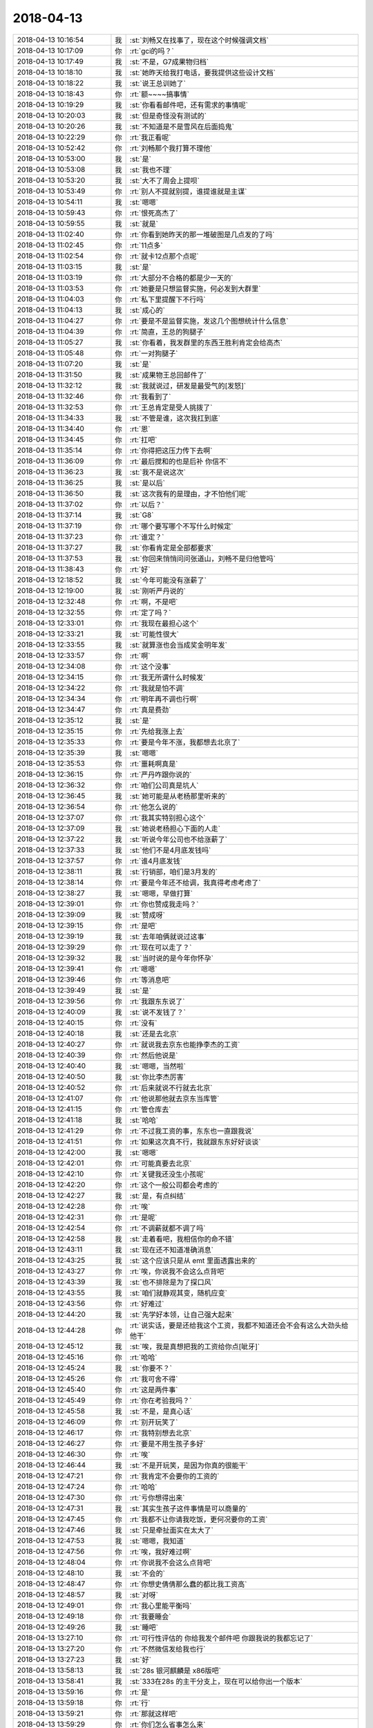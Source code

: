 2018-04-13
-------------

.. list-table::
   :widths: 25, 1, 60

   * - 2018-04-13 10:16:54
     - 我
     - :st:`刘畅又在找事了，现在这个时候强调文档`
   * - 2018-04-13 10:17:09
     - 你
     - :rt:`gci的吗？`
   * - 2018-04-13 10:17:49
     - 我
     - :st:`不是，G7成果物归档`
   * - 2018-04-13 10:18:10
     - 我
     - :st:`她昨天给我打电话，要我提供这些设计文档`
   * - 2018-04-13 10:18:22
     - 我
     - :st:`说王总训她了`
   * - 2018-04-13 10:18:43
     - 你
     - :rt:`额~~~~搞事情`
   * - 2018-04-13 10:19:29
     - 我
     - :st:`你看看邮件吧，还有需求的事情呢`
   * - 2018-04-13 10:20:03
     - 我
     - :st:`但是奇怪没有测试的`
   * - 2018-04-13 10:20:26
     - 我
     - :st:`不知道是不是雪风在后面捣鬼`
   * - 2018-04-13 10:22:29
     - 你
     - :rt:`我正看呢`
   * - 2018-04-13 10:52:42
     - 你
     - :rt:`刘畅那个我打算不理他`
   * - 2018-04-13 10:53:00
     - 我
     - :st:`是`
   * - 2018-04-13 10:53:08
     - 我
     - :st:`我也不理`
   * - 2018-04-13 10:53:20
     - 我
     - :st:`大不了周会上提呗`
   * - 2018-04-13 10:53:49
     - 你
     - :rt:`别人不提就别提，谁提谁就是主谋`
   * - 2018-04-13 10:54:11
     - 我
     - :st:`嗯嗯`
   * - 2018-04-13 10:59:43
     - 你
     - :rt:`恨死高杰了`
   * - 2018-04-13 10:59:55
     - 我
     - :st:`就是`
   * - 2018-04-13 11:02:40
     - 你
     - :rt:`你看到她昨天的那一堆破图是几点发的了吗`
   * - 2018-04-13 11:02:45
     - 你
     - :rt:`11点多`
   * - 2018-04-13 11:02:54
     - 你
     - :rt:`就卡12点那个点呢`
   * - 2018-04-13 11:03:15
     - 我
     - :st:`是`
   * - 2018-04-13 11:03:19
     - 你
     - :rt:`大部分不合格的都是少一天的`
   * - 2018-04-13 11:03:53
     - 你
     - :rt:`她要是只想监督实施，何必发到大群里`
   * - 2018-04-13 11:04:03
     - 你
     - :rt:`私下里提醒下不行吗`
   * - 2018-04-13 11:04:13
     - 我
     - :st:`成心的`
   * - 2018-04-13 11:04:27
     - 你
     - :rt:`要是不是监督实施，发这几个图想统计什么信息`
   * - 2018-04-13 11:04:39
     - 你
     - :rt:`简直，王总的狗腿子`
   * - 2018-04-13 11:05:27
     - 我
     - :st:`你看着，我发群里的东西王胜利肯定会给高杰`
   * - 2018-04-13 11:05:48
     - 你
     - :rt:`一对狗腿子`
   * - 2018-04-13 11:07:20
     - 我
     - :st:`是`
   * - 2018-04-13 11:31:50
     - 我
     - :st:`成果物王总回邮件了`
   * - 2018-04-13 11:32:12
     - 我
     - :st:`我就说过，研发是最受气的[发怒]`
   * - 2018-04-13 11:32:46
     - 你
     - :rt:`我看到了`
   * - 2018-04-13 11:32:53
     - 你
     - :rt:`王总肯定是受人挑拨了`
   * - 2018-04-13 11:34:33
     - 我
     - :st:`不管是谁，这次我扛到底`
   * - 2018-04-13 11:34:40
     - 你
     - :rt:`恩`
   * - 2018-04-13 11:34:45
     - 你
     - :rt:`扛吧`
   * - 2018-04-13 11:35:14
     - 你
     - :rt:`你得把这压力传下去啊`
   * - 2018-04-13 11:36:09
     - 你
     - :rt:`最后搅和的也是后补 你信不`
   * - 2018-04-13 11:36:23
     - 我
     - :st:`我不是说这次`
   * - 2018-04-13 11:36:25
     - 我
     - :st:`是以后`
   * - 2018-04-13 11:36:50
     - 我
     - :st:`这次我有的是理由，才不怕他们呢`
   * - 2018-04-13 11:37:02
     - 你
     - :rt:`以后？`
   * - 2018-04-13 11:37:14
     - 我
     - :st:`G8`
   * - 2018-04-13 11:37:19
     - 你
     - :rt:`哪个要写哪个不写什么时候定`
   * - 2018-04-13 11:37:23
     - 你
     - :rt:`谁定？`
   * - 2018-04-13 11:37:27
     - 我
     - :st:`你看肯定是全部都要求`
   * - 2018-04-13 11:37:53
     - 我
     - :st:`你回来悄悄问问张道山，刘畅不是归他管吗`
   * - 2018-04-13 11:38:43
     - 你
     - :rt:`好`
   * - 2018-04-13 12:18:52
     - 我
     - :st:`今年可能没有涨薪了`
   * - 2018-04-13 12:19:00
     - 我
     - :st:`刚听严丹说的`
   * - 2018-04-13 12:32:48
     - 你
     - :rt:`啊，不是吧`
   * - 2018-04-13 12:32:55
     - 你
     - :rt:`定了吗？`
   * - 2018-04-13 12:33:01
     - 你
     - :rt:`我现在最担心这个`
   * - 2018-04-13 12:33:21
     - 我
     - :st:`可能性很大`
   * - 2018-04-13 12:33:55
     - 我
     - :st:`就算涨也会当成奖金明年发`
   * - 2018-04-13 12:33:57
     - 你
     - :rt:`啊`
   * - 2018-04-13 12:34:08
     - 你
     - :rt:`这个没事`
   * - 2018-04-13 12:34:15
     - 你
     - :rt:`我无所谓什么时候发`
   * - 2018-04-13 12:34:22
     - 你
     - :rt:`我就是怕不调`
   * - 2018-04-13 12:34:34
     - 你
     - :rt:`明年再不调也行啊`
   * - 2018-04-13 12:34:47
     - 你
     - :rt:`真是费劲`
   * - 2018-04-13 12:35:12
     - 我
     - :st:`是`
   * - 2018-04-13 12:35:15
     - 你
     - :rt:`先给我涨上去`
   * - 2018-04-13 12:35:33
     - 你
     - :rt:`要是今年不涨，我都想去北京了`
   * - 2018-04-13 12:35:39
     - 我
     - :st:`嗯嗯`
   * - 2018-04-13 12:35:53
     - 你
     - :rt:`噩耗啊真是`
   * - 2018-04-13 12:36:15
     - 你
     - :rt:`严丹咋跟你说的`
   * - 2018-04-13 12:36:32
     - 你
     - :rt:`咱们公司真是坑人`
   * - 2018-04-13 12:36:45
     - 我
     - :st:`她可能是从老杨那里听来的`
   * - 2018-04-13 12:36:54
     - 你
     - :rt:`他怎么说的`
   * - 2018-04-13 12:37:07
     - 你
     - :rt:`我其实特别担心这个`
   * - 2018-04-13 12:37:09
     - 我
     - :st:`她说老杨担心下面的人走`
   * - 2018-04-13 12:37:22
     - 我
     - :st:`听说今年公司也不给涨薪了`
   * - 2018-04-13 12:37:33
     - 我
     - :st:`他们不是4月底发钱吗`
   * - 2018-04-13 12:37:57
     - 你
     - :rt:`谁4月底发钱`
   * - 2018-04-13 12:38:11
     - 我
     - :st:`行销部，咱们是3月发的`
   * - 2018-04-13 12:38:14
     - 你
     - :rt:`要是今年还不给调，我真得考虑考虑了`
   * - 2018-04-13 12:38:27
     - 我
     - :st:`嗯嗯，早做打算`
   * - 2018-04-13 12:39:01
     - 你
     - :rt:`你也赞成我走吗？`
   * - 2018-04-13 12:39:09
     - 我
     - :st:`赞成呀`
   * - 2018-04-13 12:39:15
     - 你
     - :rt:`是吧`
   * - 2018-04-13 12:39:19
     - 我
     - :st:`去年咱俩就说过这事`
   * - 2018-04-13 12:39:29
     - 你
     - :rt:`现在可以走了？`
   * - 2018-04-13 12:39:32
     - 我
     - :st:`当时说的是今年你怀孕`
   * - 2018-04-13 12:39:41
     - 你
     - :rt:`嗯嗯`
   * - 2018-04-13 12:39:46
     - 你
     - :rt:`等消息吧`
   * - 2018-04-13 12:39:49
     - 我
     - :st:`是`
   * - 2018-04-13 12:39:56
     - 你
     - :rt:`我跟东东说了`
   * - 2018-04-13 12:40:09
     - 我
     - :st:`说不发钱了？`
   * - 2018-04-13 12:40:15
     - 你
     - :rt:`没有`
   * - 2018-04-13 12:40:18
     - 我
     - :st:`还是去北京`
   * - 2018-04-13 12:40:27
     - 你
     - :rt:`就说我去京东也能挣李杰的工资`
   * - 2018-04-13 12:40:39
     - 你
     - :rt:`然后他说是`
   * - 2018-04-13 12:40:40
     - 我
     - :st:`嗯嗯，当然啦`
   * - 2018-04-13 12:40:50
     - 我
     - :st:`你比李杰厉害`
   * - 2018-04-13 12:40:52
     - 你
     - :rt:`后来就说不行就去北京`
   * - 2018-04-13 12:41:07
     - 你
     - :rt:`他说那他就去京东当库管`
   * - 2018-04-13 12:41:15
     - 你
     - :rt:`管仓库去`
   * - 2018-04-13 12:41:18
     - 我
     - :st:`哈哈`
   * - 2018-04-13 12:41:29
     - 你
     - :rt:`不过我工资的事，东东也一直跟我说`
   * - 2018-04-13 12:41:51
     - 你
     - :rt:`如果这次真不行，我就跟东东好好谈谈`
   * - 2018-04-13 12:42:00
     - 我
     - :st:`嗯嗯`
   * - 2018-04-13 12:42:01
     - 你
     - :rt:`可能真要去北京`
   * - 2018-04-13 12:42:10
     - 你
     - :rt:`关键我还没生小孩呢`
   * - 2018-04-13 12:42:20
     - 你
     - :rt:`这个一般公司都会考虑的`
   * - 2018-04-13 12:42:27
     - 我
     - :st:`是，有点纠结`
   * - 2018-04-13 12:42:28
     - 你
     - :rt:`唉`
   * - 2018-04-13 12:42:31
     - 你
     - :rt:`是呢`
   * - 2018-04-13 12:42:54
     - 你
     - :rt:`不调薪就都不调了吗`
   * - 2018-04-13 12:42:58
     - 我
     - :st:`走着看吧，我相信你的命不错`
   * - 2018-04-13 12:43:11
     - 我
     - :st:`现在还不知道准确消息`
   * - 2018-04-13 12:43:25
     - 我
     - :st:`这个应该只是从 emt 里面透露出来的`
   * - 2018-04-13 12:43:27
     - 你
     - :rt:`唉，你说我不会这么点背吧`
   * - 2018-04-13 12:43:39
     - 我
     - :st:`也不排除是为了探口风`
   * - 2018-04-13 12:43:55
     - 我
     - :st:`咱们就静观其变，随机应变`
   * - 2018-04-13 12:43:56
     - 你
     - :rt:`好难过`
   * - 2018-04-13 12:44:20
     - 我
     - :st:`先学好本领，让自己强大起来`
   * - 2018-04-13 12:44:28
     - 你
     - :rt:`说实话，要是还给我这个工资，我都不知道还会不会有这么大劲头给他干`
   * - 2018-04-13 12:45:12
     - 我
     - :st:`唉，我是真想把我的工资给你点[呲牙]`
   * - 2018-04-13 12:45:16
     - 你
     - :rt:`哈哈`
   * - 2018-04-13 12:45:24
     - 我
     - :st:`你要不？`
   * - 2018-04-13 12:45:26
     - 你
     - :rt:`我可舍不得`
   * - 2018-04-13 12:45:40
     - 你
     - :rt:`这是两件事`
   * - 2018-04-13 12:45:49
     - 你
     - :rt:`你在考验我吗？`
   * - 2018-04-13 12:45:58
     - 我
     - :st:`不是，是真心话`
   * - 2018-04-13 12:46:09
     - 你
     - :rt:`别开玩笑了`
   * - 2018-04-13 12:46:17
     - 你
     - :rt:`我特别想去北京`
   * - 2018-04-13 12:46:27
     - 你
     - :rt:`要是不用生孩子多好`
   * - 2018-04-13 12:46:30
     - 你
     - :rt:`唉`
   * - 2018-04-13 12:46:44
     - 我
     - :st:`不是开玩笑，是因为你真的很能干`
   * - 2018-04-13 12:47:21
     - 你
     - :rt:`我肯定不会要你的工资的`
   * - 2018-04-13 12:47:24
     - 你
     - :rt:`哈哈`
   * - 2018-04-13 12:47:30
     - 你
     - :rt:`亏你想得出来`
   * - 2018-04-13 12:47:31
     - 我
     - :st:`其实生孩子这件事情是可以商量的`
   * - 2018-04-13 12:47:45
     - 你
     - :rt:`我都不让你请我吃饭，更何况要你的工资`
   * - 2018-04-13 12:47:46
     - 我
     - :st:`只是牵扯面实在太大了`
   * - 2018-04-13 12:47:53
     - 我
     - :st:`嗯嗯，我知道`
   * - 2018-04-13 12:47:56
     - 你
     - :rt:`唉，我好难过啊`
   * - 2018-04-13 12:48:04
     - 你
     - :rt:`你说我不会这么点背吧`
   * - 2018-04-13 12:48:10
     - 我
     - :st:`不会的`
   * - 2018-04-13 12:48:47
     - 你
     - :rt:`你想史倩倩那么蠢的都比我工资高`
   * - 2018-04-13 12:48:57
     - 我
     - :st:`对呀`
   * - 2018-04-13 12:49:01
     - 你
     - :rt:`我心里能平衡吗`
   * - 2018-04-13 12:49:18
     - 你
     - :rt:`我要睡会`
   * - 2018-04-13 12:49:26
     - 我
     - :st:`睡吧`
   * - 2018-04-13 13:27:10
     - 你
     - :rt:`可行性评估的 你给我发个邮件吧 你跟我说的我都忘记了`
   * - 2018-04-13 13:27:20
     - 你
     - :rt:`不然微信发给我也行`
   * - 2018-04-13 13:27:23
     - 我
     - :st:`好`
   * - 2018-04-13 13:58:13
     - 我
     - :st:`28s 银河麒麟是 x86版吧`
   * - 2018-04-13 13:58:41
     - 我
     - :st:`333在28s 的主干分支上，现在可以给你出一个版本`
   * - 2018-04-13 13:59:16
     - 你
     - :rt:`是`
   * - 2018-04-13 13:59:18
     - 你
     - :rt:`行`
   * - 2018-04-13 13:59:21
     - 你
     - :rt:`那就这样吧`
   * - 2018-04-13 13:59:29
     - 你
     - :rt:`你们怎么省事怎么来`
   * - 2018-04-13 14:00:04
     - 我
     - :st:`另外这个是要 TL 还是 AEE，TL 是三个月还是一年`
   * - 2018-04-13 14:00:19
     - 你
     - :rt:`TL的肯定是`
   * - 2018-04-13 14:00:23
     - 你
     - :rt:`我问问稍等`
   * - 2018-04-13 14:00:53
     - 我
     - :st:`最好是一年，否则需要分开做两遍`
   * - 2018-04-13 14:01:13
     - 你
     - :rt:`好`
   * - 2018-04-13 14:29:22
     - 你
     - :rt:`就给一年的吧`
   * - 2018-04-13 14:29:26
     - 你
     - :rt:`他没回复我`
   * - 2018-04-13 14:29:57
     - 我
     - :st:`好`
   * - 2018-04-13 15:10:07
     - 我
     - :st:`不过没准他们就会让研发写`
   * - 2018-04-13 15:10:25
     - 你
     - :rt:`研发写 研发就要时间呗`
   * - 2018-04-13 15:10:28
     - 你
     - :rt:`反正我不写`
   * - 2018-04-13 15:10:45
     - 你
     - :rt:`我没办法写`
   * - 2018-04-13 15:11:06
     - 你
     - :rt:`你觉得我该写吗`
   * - 2018-04-13 15:11:18
     - 你
     - :rt:`测试这群猪`
   * - 2018-04-13 15:11:25
     - 你
     - :rt:`全她妈的废物`
   * - 2018-04-13 15:11:32
     - 我
     - :st:`对呀`
   * - 2018-04-13 15:11:37
     - 你
     - :rt:`我就不写`
   * - 2018-04-13 15:11:45
     - 我
     - :st:`就是因为他们太废物`
   * - 2018-04-13 15:11:57
     - 我
     - :st:`还有就是王总也是个废物点心`
   * - 2018-04-13 15:12:02
     - 你
     - :rt:`我不写 他们肯定让研发写 研发的写就要时间呗`
   * - 2018-04-13 15:12:25
     - 你
     - :rt:`是`
   * - 2018-04-13 15:12:28
     - 你
     - :rt:`一群废物`
   * - 2018-04-13 15:12:37
     - 你
     - :rt:`刘畅这事 绝对有人起义`
   * - 2018-04-13 15:12:43
     - 我
     - :st:`研发就写实现，让测试自己去猜结果去`
   * - 2018-04-13 15:12:47
     - 你
     - :rt:`我觉得背后主谋就是高杰`
   * - 2018-04-13 15:13:02
     - 我
     - :st:`研发不会站在用户的角度写东西`
   * - 2018-04-13 15:13:07
     - 你
     - [链接] `李辉的聊天记录 <https://support.weixin.qq.com/cgi-bin/mmsupport-bin/readtemplate?t=page/favorite_record__w_unsupport>`_
   * - 2018-04-13 15:13:10
     - 我
     - :st:`嗯嗯`
   * - 2018-04-13 15:13:22
     - 你
     - :rt:`你们不需要站在用户的角度写啊`
   * - 2018-04-13 15:13:28
     - 你
     - :rt:`你们写的也不是需求文档`
   * - 2018-04-13 15:13:32
     - 我
     - :st:`对呀`
   * - 2018-04-13 15:13:39
     - 我
     - :st:`我们就写技术文档`
   * - 2018-04-13 15:13:41
     - 你
     - :rt:`你们实现成什么就写什么呗`
   * - 2018-04-13 15:13:48
     - 你
     - :rt:`那就是技术文档啊`
   * - 2018-04-13 15:13:58
     - 你
     - :rt:`张道山没回我`
   * - 2018-04-13 15:14:03
     - 我
     - :st:`呵呵`
   * - 2018-04-13 15:14:07
     - 你
     - :rt:`我估计是他不知道怎么回`
   * - 2018-04-13 15:14:14
     - 我
     - :st:`嗯嗯`
   * - 2018-04-13 15:14:27
     - 你
     - :rt:`你倒是跟我说说你怎么对付啊`
   * - 2018-04-13 15:14:41
     - 我
     - :st:`对付什么？`
   * - 2018-04-13 15:15:01
     - 你
     - :rt:`我今天开会就提POC版直接合并的不写需求文档`
   * - 2018-04-13 15:15:12
     - 我
     - :st:`你提吧，没事`
   * - 2018-04-13 15:15:28
     - 我
     - :st:`我怎么搅和也不会搅和到你那`
   * - 2018-04-13 15:15:38
     - 你
     - :rt:`我不怕搅和`
   * - 2018-04-13 15:15:45
     - 你
     - :rt:`谁也别搅和到我这`
   * - 2018-04-13 15:15:48
     - 你
     - :rt:`就是测试无能`
   * - 2018-04-13 15:15:55
     - 我
     - :st:`测试现在就是“我是下游，没东西我就没法干活”`
   * - 2018-04-13 15:16:11
     - 你
     - :rt:`那的态度就是没时间质量就不保证`
   * - 2018-04-13 15:16:14
     - 我
     - :st:`质控就是“领导说了，流程重要，不执行就是不行”`
   * - 2018-04-13 15:16:18
     - 你
     - :rt:`难题就会到产总那`
   * - 2018-04-13 15:16:34
     - 你
     - :rt:`那最后就推到领导那`
   * - 2018-04-13 15:16:38
     - 我
     - :st:`项管就是“你们不按照计划做，没法控制风险”`
   * - 2018-04-13 15:16:43
     - 你
     - :rt:`哈哈`
   * - 2018-04-13 15:16:52
     - 你
     - :rt:`那就上纲上线说`
   * - 2018-04-13 15:17:01
     - 你
     - :rt:`没有用户 我不写需求`
   * - 2018-04-13 15:17:16
     - 我
     - :st:`对，你就一口咬定`
   * - 2018-04-13 15:17:21
     - 你
     - :rt:`我是下游，没东西我就没法干活---这是悖论`
   * - 2018-04-13 15:18:26
     - 你
     - :rt:`我要写的话 就是直接测试研发的产出物 定义功能 然后测试的测一遍 一个bug没有`
   * - 2018-04-13 15:18:45
     - 我
     - :st:`哈哈`
   * - 2018-04-13 15:19:17
     - 你
     - :rt:`反正我都是要离职的人了`
   * - 2018-04-13 15:19:18
     - 你
     - :rt:`哈哈`
   * - 2018-04-13 15:19:30
     - 我
     - :st:`啊，这么快呀，哈哈`
   * - 2018-04-13 15:19:39
     - 我
     - :st:`我觉得可以`
   * - 2018-04-13 15:20:00
     - 你
     - :rt:`我晚上回去跟东东商量商量`
   * - 2018-04-13 15:20:02
     - 我
     - :st:`你先口头提一次，他们一定会挽留你`
   * - 2018-04-13 15:20:56
     - 我
     - :st:`然后你再留下来，他们就不敢对你怎么样了`
   * - 2018-04-13 15:21:26
     - 你
     - :rt:`我要是提的话 就一定做好走的准备`
   * - 2018-04-13 15:21:33
     - 我
     - :st:`最好是他们都挽留不了你，然后我出面你就留下了，哈哈`
   * - 2018-04-13 15:21:42
     - 你
     - :rt:`哈哈`
   * - 2018-04-13 15:21:52
     - 你
     - :rt:`他们会给你挽留我的机会吗`
   * - 2018-04-13 15:21:59
     - 我
     - :st:`肯定的`
   * - 2018-04-13 15:22:00
     - 你
     - :rt:`我再看看吧`
   * - 2018-04-13 15:22:05
     - 我
     - :st:`而且这是公司流程`
   * - 2018-04-13 15:22:07
     - 你
     - :rt:`确实有点动摇`
   * - 2018-04-13 15:22:29
     - 你
     - :rt:`我一说去北京 李杰超级开心`
   * - 2018-04-13 15:22:38
     - 我
     - :st:`再说了，你只是口头提，他们也不好说啥`
   * - 2018-04-13 15:22:41
     - 你
     - :rt:`李杰他们单位就在招人`
   * - 2018-04-13 15:22:50
     - 你
     - :rt:`他们部门也在招`
   * - 2018-04-13 15:22:54
     - 我
     - :st:`嗯嗯`
   * - 2018-04-13 15:23:02
     - 你
     - :rt:`李杰说京东有单身公寓 福利特别好`
   * - 2018-04-13 15:23:09
     - 我
     - :st:`嗯`
   * - 2018-04-13 15:23:14
     - 你
     - :rt:`我好心动啊`
   * - 2018-04-13 15:23:15
     - 你
     - :rt:`哈哈`
   * - 2018-04-13 15:23:57
     - 我
     - :st:`嗯嗯`
   * - 2018-04-13 15:24:26
     - 你
     - :rt:`你也乐意我去北京吗`
   * - 2018-04-13 15:24:31
     - 你
     - :rt:`咱们聊聊`
   * - 2018-04-13 15:24:45
     - 我
     - :st:`说心里话，不舍得`
   * - 2018-04-13 15:24:47
     - 你
     - :rt:`那我就要离开你了`
   * - 2018-04-13 15:24:54
     - 我
     - :st:`不过你该走走`
   * - 2018-04-13 15:25:09
     - 你
     - :rt:`现在时机成熟了吗`
   * - 2018-04-13 15:25:19
     - 我
     - :st:`不好说`
   * - 2018-04-13 15:25:25
     - 你
     - :rt:`我想着今年把工资涨上去 然后生了小孩`
   * - 2018-04-13 15:25:36
     - 你
     - :rt:`结果第一步就泡汤了`
   * - 2018-04-13 15:25:39
     - 我
     - :st:`客观的说，你现在的势头非常好`
   * - 2018-04-13 15:25:48
     - 我
     - :st:`赵总对你也比较关注`
   * - 2018-04-13 15:25:49
     - 你
     - :rt:`你说不集体调薪 会不会有特批的`
   * - 2018-04-13 15:25:57
     - 你
     - :rt:`我有封邮件没给你转`
   * - 2018-04-13 15:26:06
     - 我
     - :st:`？`
   * - 2018-04-13 15:26:50
     - 你
     - :rt:`这个是connect by需求不是我说服用户改了应用了 王总点名夸的我 还抄送了赵总`
   * - 2018-04-13 15:27:05
     - 我
     - :st:`嗯嗯，赵总怎么说的`
   * - 2018-04-13 15:27:12
     - 你
     - :rt:`赵总没回`
   * - 2018-04-13 15:27:18
     - 你
     - :rt:`就是王总夸了我一句`
   * - 2018-04-13 15:27:35
     - 你
     - :rt:`王总现在挺信任我的`
   * - 2018-04-13 15:27:38
     - 我
     - :st:`我觉得赵总是在组建他自己的班子`
   * - 2018-04-13 15:27:44
     - 我
     - :st:`也是在考察人呢`
   * - 2018-04-13 15:28:01
     - 你
     - :rt:`昨天还让我和张道山一起做性能的任务的版本计划`
   * - 2018-04-13 15:28:02
     - 我
     - :st:`你应该算是考察里面的`
   * - 2018-04-13 15:28:21
     - 你
     - :rt:`后来我跟张道山说了 张工不让我参与 我就偷偷的给王总回复了邮件`
   * - 2018-04-13 15:28:36
     - 你
     - :rt:`王总邮件发给我和张 抄送的陈总`
   * - 2018-04-13 15:28:51
     - 我
     - :st:`王总信任你是因为你的位置上，他没有别人可选了。你看研发，他就更信任胜利和张杰`
   * - 2018-04-13 15:29:03
     - 你
     - :rt:`是`
   * - 2018-04-13 15:29:12
     - 你
     - :rt:`不过我的能力王总还是认可的`
   * - 2018-04-13 15:29:21
     - 你
     - :rt:`我跟他没关系哈`
   * - 2018-04-13 15:29:22
     - 我
     - :st:`我现在肯定是走赵总`
   * - 2018-04-13 15:29:24
     - 你
     - :rt:`声明`
   * - 2018-04-13 15:29:35
     - 我
     - :st:`我堵王总呆不长`
   * - 2018-04-13 15:29:39
     - 你
     - :rt:`我肯定不会因为他认可我 就对他死忠`
   * - 2018-04-13 15:29:41
     - 你
     - :rt:`嗯嗯`
   * - 2018-04-13 15:29:42
     - 你
     - :rt:`哈哈`
   * - 2018-04-13 15:29:45
     - 你
     - :rt:`是`
   * - 2018-04-13 15:29:57
     - 你
     - :rt:`你知道zjw昨天那个群`
   * - 2018-04-13 15:30:03
     - 你
     - :rt:`11：30才结束测试`
   * - 2018-04-13 15:30:08
     - 你
     - :rt:`赵总始终一言不发`
   * - 2018-04-13 15:30:30
     - 你
     - :rt:`最终报表一出来了 赵总马上说话了，在群里夸了一句`
   * - 2018-04-13 15:30:36
     - 我
     - :st:`你还得注意，别让赵总把你当成王总的人，那你就惨了`
   * - 2018-04-13 15:30:49
     - 我
     - :st:`你和王欣的联系不能断`
   * - 2018-04-13 15:30:53
     - 你
     - :rt:`不会的`
   * - 2018-04-13 15:31:06
     - 你
     - :rt:`肯定断不了`
   * - 2018-04-13 15:31:07
     - 我
     - :st:`至少让王欣知道你和王总不是一心`
   * - 2018-04-13 15:31:13
     - 你
     - :rt:`王欣知道`
   * - 2018-04-13 15:31:20
     - 你
     - :rt:`我跟她说过`
   * - 2018-04-13 15:31:28
     - 我
     - :st:`不是这个意思`
   * - 2018-04-13 15:31:39
     - 你
     - :rt:`我跟王欣就是互相利用`
   * - 2018-04-13 15:31:41
     - 我
     - :st:`我是说要让王欣不断的知道`
   * - 2018-04-13 15:31:45
     - 你
     - :rt:`哦`
   * - 2018-04-13 15:31:51
     - 你
     - :rt:`那倒没有`
   * - 2018-04-13 15:31:55
     - 你
     - :rt:`我觉得还没到时候`
   * - 2018-04-13 15:32:15
     - 我
     - :st:`否则赵总来一句“你不知道具体情况“，王欣就哑了`
   * - 2018-04-13 15:32:27
     - 你
     - :rt:`恩`
   * - 2018-04-13 15:32:29
     - 你
     - :rt:`好`
   * - 2018-04-13 15:32:52
     - 我
     - :st:`我现在可以肯定的是，对王总忠心的人赵总一律不用`
   * - 2018-04-13 15:33:03
     - 我
     - :st:`但是这个是赵总的判断`
   * - 2018-04-13 15:33:04
     - 你
     - :rt:`哈哈`
   * - 2018-04-13 15:33:19
     - 你
     - :rt:`高杰已经是赵总的弃子了`
   * - 2018-04-13 15:33:23
     - 我
     - :st:`就是说要让赵总明白谁对谁忠心`
   * - 2018-04-13 15:33:24
     - 我
     - :st:`是`
   * - 2018-04-13 15:33:31
     - 你
     - :rt:`明白`
   * - 2018-04-13 15:33:42
     - 我
     - :st:`我是担心王总这么捧你，赵总就会提防你`
   * - 2018-04-13 15:33:55
     - 你
     - :rt:`是`
   * - 2018-04-13 15:33:57
     - 你
     - :rt:`说的没错`
   * - 2018-04-13 15:34:57
     - 我
     - :st:`不过不管怎么着，赵总也得明年才能正式接手`
   * - 2018-04-13 15:35:22
     - 我
     - :st:`今年看起来没什么希望了，最多是做一个影子内阁`
   * - 2018-04-13 15:35:56
     - 你
     - :rt:`我不明白`
   * - 2018-04-13 15:36:07
     - 你
     - :rt:`像昨天zjw的事 你不应该参与进来么`
   * - 2018-04-13 15:36:20
     - 你
     - :rt:`当时研发这边就是陈总还有张工`
   * - 2018-04-13 15:36:26
     - 你
     - :rt:`是因为是dsd的事吗`
   * - 2018-04-13 15:36:34
     - 我
     - :st:`哈哈，我没有必要什么事情都参与`
   * - 2018-04-13 15:36:51
     - 我
     - :st:`BTS 的事情我就一直参与`
   * - 2018-04-13 15:37:04
     - 我
     - :st:`赵总认为是我在主持研发`
   * - 2018-04-13 15:37:27
     - 你
     - :rt:`嗯嗯 那就好`
   * - 2018-04-13 15:37:29
     - 你
     - :rt:`不错`
   * - 2018-04-13 15:37:53
     - 我
     - :st:`更何况就算我参与了 zjw，前面有老陈，我也没啥出彩的机会`
   * - 2018-04-13 15:38:31
     - 你
     - :rt:`好吧`
   * - 2018-04-13 15:38:38
     - 你
     - :rt:`我觉得老陈看问题挺准的`
   * - 2018-04-13 15:38:43
     - 你
     - :rt:`张道山比老陈差远了`
   * - 2018-04-13 15:38:51
     - 你
     - :rt:`张道山跟我水平差不多`
   * - 2018-04-13 15:39:06
     - 我
     - :st:`嗯嗯`
   * - 2018-04-13 15:39:23
     - 我
     - :st:`老陈的战略眼光很好，就是战术不好`
   * - 2018-04-13 15:39:44
     - 我
     - :st:`他的战略加上我的战术就好了`
   * - 2018-04-13 15:39:57
     - 你
     - :rt:`老陈看问题真的很准`
   * - 2018-04-13 15:40:07
     - 你
     - :rt:`我以为是他对8t熟的缘故`
   * - 2018-04-13 15:40:16
     - 你
     - :rt:`问问题总是能问到点上`
   * - 2018-04-13 15:40:20
     - 我
     - :st:`对`
   * - 2018-04-13 15:40:21
     - 你
     - :rt:`不服不行啊`
   * - 2018-04-13 15:40:47
     - 我
     - :st:`这就是他的战略眼光`
   * - 2018-04-13 15:41:09
     - 我
     - :st:`老陈的战术不好`
   * - 2018-04-13 15:41:22
     - 我
     - :st:`选的路径总是最难的那个`
   * - 2018-04-13 15:41:28
     - 你
     - :rt:`哈哈`
   * - 2018-04-13 15:48:31
     - 我
     - :st:`亲，你要是走，我最放不下的还是你现在所处的境界。我已经想到一些方法可以帮助你突破，本来是想最近和你谈谈，没想到时间一直对不上。`
   * - 2018-04-13 15:48:53
     - 我
     - :st:`除了这一件事情以外，我没有太多的担心了`
   * - 2018-04-13 15:50:29
     - 我
     - :st:`你说的是596吗`
   * - 2018-04-13 15:50:39
     - 你
     - :rt:`是`
   * - 2018-04-13 15:50:40
     - 我
     - :st:`592`
   * - 2018-04-13 15:50:45
     - 你
     - :rt:`592`
   * - 2018-04-13 15:51:00
     - 我
     - :st:`这个是让张工评估的吗？`
   * - 2018-04-13 15:51:45
     - 你
     - :rt:`这个需求我交给他做了`
   * - 2018-04-13 15:51:51
     - 你
     - :rt:`我说我不懂 让他支持下`
   * - 2018-04-13 15:52:02
     - 我
     - :st:`嗯嗯`
   * - 2018-04-13 15:53:14
     - 你
     - :rt:`王欣这么积极 肯定是赵总授权了`
   * - 2018-04-13 16:27:57
     - 我
     - :st:`雪风的要求合理，理由实在是太糟了`
   * - 2018-04-13 16:28:06
     - 你
     - :rt:`是`
   * - 2018-04-13 16:28:18
     - 你
     - :rt:`测试不做 那就是牺牲研发的资源了`
   * - 2018-04-13 16:28:23
     - 我
     - :st:`是`
   * - 2018-04-13 16:28:30
     - 你
     - :rt:`测试比研发总比测试贵吧`
   * - 2018-04-13 16:28:47
     - 我
     - :st:`嗯嗯`
   * - 2018-04-13 16:33:09
     - 你
     - :rt:`雪风的思考 纬度非常单一`
   * - 2018-04-13 16:33:19
     - 我
     - :st:`是`
   * - 2018-04-13 16:44:28
     - 我
     - :st:`瞎逼逼`
   * - 2018-04-13 16:44:35
     - 我
     - :st:`别理他`
   * - 2018-04-13 17:34:03
     - 我
     - :st:`我是因为你才感觉到热情[呲牙]`
   * - 2018-04-13 17:40:32
     - 你
     - :rt:`我一直没听`
   * - 2018-04-13 17:46:14
     - 你
     - :rt:`我荣幸之至`
   * - 2018-04-13 17:46:44
     - 我
     - :st:`😄`
   * - 2018-04-13 18:38:05
     - 我
     - :st:`王总着急回家了`
   * - 2018-04-13 18:44:11
     - 你
     - :rt:`跟我想的一样`
   * - 2018-04-13 18:44:20
     - 你
     - :rt:`他比谁都着急`
   * - 2018-04-13 18:44:23
     - 我
     - :st:`是`
   * - 2018-04-13 18:44:29
     - 你
     - :rt:`咧咧一堆废话`
   * - 2018-04-13 18:44:43
     - 我
     - :st:`现在他自己工作都不满8小时`
